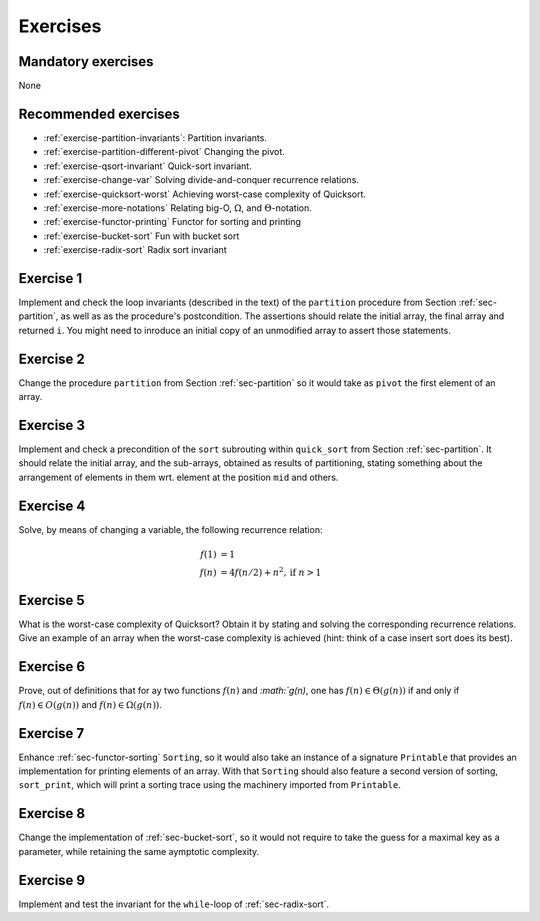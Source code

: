 .. -*- mode: rst -*-

Exercises
=========

Mandatory exercises
-------------------
None

Recommended exercises
---------------------

* :ref:`exercise-partition-invariants`: 
  Partition invariants.

* :ref:`exercise-partition-different-pivot`
  Changing the pivot.

* :ref:`exercise-qsort-invariant`
  Quick-sort invariant.

* :ref:`exercise-change-var`
  Solving divide-and-conquer recurrence relations.

* :ref:`exercise-quicksort-worst`
  Achieving worst-case complexity of Quicksort.

* :ref:`exercise-more-notations`
  Relating big-O, :math:`\Omega`, and :math:`\Theta`-notation.

* :ref:`exercise-functor-printing`
  Functor for sorting and printing

* :ref:`exercise-bucket-sort`
  Fun with bucket sort

* :ref:`exercise-radix-sort`
  Radix sort invariant


.. _exercise-partition-invariants: 

Exercise 1
----------

Implement and check the loop invariants (described in the text) of the ``partition`` procedure from Section :ref:`sec-partition`, as well as as the procedure's postcondition. The assertions should relate the initial array, the final array and returned ``i``. You might need to inroduce an initial copy of an unmodified array to assert those statements.

.. _exercise-partition-different-pivot: 

Exercise 2
----------

Change the procedure ``partition`` from Section :ref:`sec-partition` so it would take as ``pivot`` the first element of an array. 


.. _exercise-qsort-invariant: 

Exercise 3
----------

Implement and check a precondition of the ``sort`` subrouting within ``quick_sort`` from Section :ref:`sec-partition`. It should relate the initial array, and the sub-arrays, obtained as results of partitioning, stating something about the arrangement of elements in them wrt. element at the position ``mid`` and others.

.. _exercise-change-var: 

Exercise 4
----------

Solve, by means of changing a variable, the following recurrence relation:

.. math::

  \begin{align*}
  f(1) &= 1 \\
  f(n) &= 4 f(n/2) + n^2, \text{if}~n > 1
  \end{align*}

.. _exercise-quicksort-worst: 

Exercise 5
----------

What is the worst-case complexity of Quicksort? Obtain it by stating and solving the corresponding recurrence relations. Give an example of an array when the worst-case complexity is achieved (hint: think of a case insert sort does its best).

.. _exercise-more-notations:

Exercise 6
----------

Prove, out of definitions that for ay two functions :math:`f(n)` and `:math:`g(n)`, one has :math:`f(n) \in \Theta(g(n))` if and only if :math:`f(n) \in O(g(n))` and :math:`f(n) \in \Omega(g(n))`.

.. _exercise-functor-printing:

Exercise 7
----------

Enhance :ref:`sec-functor-sorting` ``Sorting``, so it would also take an instance of a signature ``Printable`` that provides an implementation for printing elements of an array. With that ``Sorting`` should also feature a second version of sorting, ``sort_print``, which will print a sorting trace using the machinery imported from ``Printable``.

.. _exercise-bucket-sort:

Exercise 8
----------

Change the implementation of :ref:`sec-bucket-sort`, so it would not
require to take the guess for a maximal key as a parameter, while
retaining the same aymptotic complexity.

.. _exercise-radix-sort:

Exercise 9
----------

Implement and test the invariant for the ``while``-loop of
:ref:`sec-radix-sort`.
